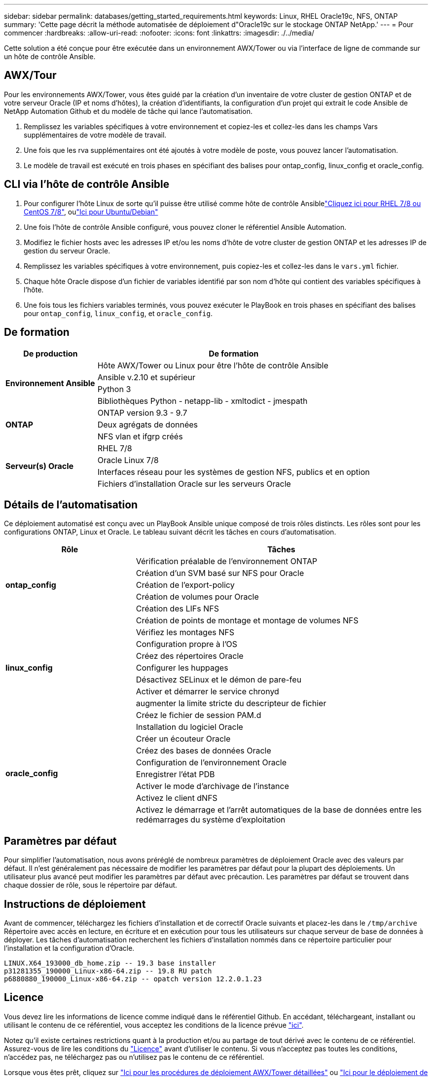 ---
sidebar: sidebar 
permalink: databases/getting_started_requirements.html 
keywords: Linux, RHEL Oracle19c, NFS, ONTAP 
summary: 'Cette page décrit la méthode automatisée de déploiement d"Oracle19c sur le stockage ONTAP NetApp.' 
---
= Pour commencer
:hardbreaks:
:allow-uri-read: 
:nofooter: 
:icons: font
:linkattrs: 
:imagesdir: ./../media/


[role="lead"]
Cette solution a été conçue pour être exécutée dans un environnement AWX/Tower ou via l'interface de ligne de commande sur un hôte de contrôle Ansible.



== AWX/Tour

Pour les environnements AWX/Tower, vous êtes guidé par la création d'un inventaire de votre cluster de gestion ONTAP et de votre serveur Oracle (IP et noms d'hôtes), la création d'identifiants, la configuration d'un projet qui extrait le code Ansible de NetApp Automation Github et du modèle de tâche qui lance l'automatisation.

. Remplissez les variables spécifiques à votre environnement et copiez-les et collez-les dans les champs Vars supplémentaires de votre modèle de travail.
. Une fois que les rva supplémentaires ont été ajoutés à votre modèle de poste, vous pouvez lancer l'automatisation.
. Le modèle de travail est exécuté en trois phases en spécifiant des balises pour ontap_config, linux_config et oracle_config.




== CLI via l'hôte de contrôle Ansible

. Pour configurer l'hôte Linux de sorte qu'il puisse être utilisé comme hôte de contrôle Ansiblelink:../automation/automation_rhel_centos_setup.html["Cliquez ici pour RHEL 7/8 ou CentOS 7/8"], oulink:../automation/automation_ubuntu_debian_setup.html["Ici pour Ubuntu/Debian"]
. Une fois l'hôte de contrôle Ansible configuré, vous pouvez cloner le référentiel Ansible Automation.
. Modifiez le fichier hosts avec les adresses IP et/ou les noms d'hôte de votre cluster de gestion ONTAP et les adresses IP de gestion du serveur Oracle.
. Remplissez les variables spécifiques à votre environnement, puis copiez-les et collez-les dans le `vars.yml` fichier.
. Chaque hôte Oracle dispose d'un fichier de variables identifié par son nom d'hôte qui contient des variables spécifiques à l'hôte.
. Une fois tous les fichiers variables terminés, vous pouvez exécuter le PlayBook en trois phases en spécifiant des balises pour `ontap_config`, `linux_config`, et `oracle_config`.




== De formation

[cols="3, 9"]
|===
| De production | De formation 


.4+| *Environnement Ansible* | Hôte AWX/Tower ou Linux pour être l'hôte de contrôle Ansible 


| Ansible v.2.10 et supérieur 


| Python 3 


| Bibliothèques Python - netapp-lib - xmltodict - jmespath 


.3+| *ONTAP* | ONTAP version 9.3 - 9.7 


| Deux agrégats de données 


| NFS vlan et ifgrp créés 


.5+| *Serveur(s) Oracle* | RHEL 7/8 


| Oracle Linux 7/8 


| Interfaces réseau pour les systèmes de gestion NFS, publics et en option 


| Fichiers d'installation Oracle sur les serveurs Oracle 
|===


== Détails de l'automatisation

Ce déploiement automatisé est conçu avec un PlayBook Ansible unique composé de trois rôles distincts. Les rôles sont pour les configurations ONTAP, Linux et Oracle. Le tableau suivant décrit les tâches en cours d'automatisation.

[cols="4, 9"]
|===
| Rôle | Tâches 


.5+| *ontap_config* | Vérification préalable de l'environnement ONTAP 


| Création d'un SVM basé sur NFS pour Oracle 


| Création de l'export-policy 


| Création de volumes pour Oracle 


| Création des LIFs NFS 


.9+| *linux_config* | Création de points de montage et montage de volumes NFS 


| Vérifiez les montages NFS 


| Configuration propre à l'OS 


| Créez des répertoires Oracle 


| Configurer les huppages 


| Désactivez SELinux et le démon de pare-feu 


| Activer et démarrer le service chronyd 


| augmenter la limite stricte du descripteur de fichier 


| Créez le fichier de session PAM.d 


.8+| *oracle_config* | Installation du logiciel Oracle 


| Créer un écouteur Oracle 


| Créez des bases de données Oracle 


| Configuration de l'environnement Oracle 


| Enregistrer l'état PDB 


| Activer le mode d'archivage de l'instance 


| Activez le client dNFS 


| Activez le démarrage et l'arrêt automatiques de la base de données entre les redémarrages du système d'exploitation 
|===


== Paramètres par défaut

Pour simplifier l'automatisation, nous avons préréglé de nombreux paramètres de déploiement Oracle avec des valeurs par défaut. Il n'est généralement pas nécessaire de modifier les paramètres par défaut pour la plupart des déploiements. Un utilisateur plus avancé peut modifier les paramètres par défaut avec précaution. Les paramètres par défaut se trouvent dans chaque dossier de rôle, sous le répertoire par défaut.



== Instructions de déploiement

Avant de commencer, téléchargez les fichiers d'installation et de correctif Oracle suivants et placez-les dans le `/tmp/archive` Répertoire avec accès en lecture, en écriture et en exécution pour tous les utilisateurs sur chaque serveur de base de données à déployer. Les tâches d'automatisation recherchent les fichiers d'installation nommés dans ce répertoire particulier pour l'installation et la configuration d'Oracle.

[listing]
----
LINUX.X64_193000_db_home.zip -- 19.3 base installer
p31281355_190000_Linux-x86-64.zip -- 19.8 RU patch
p6880880_190000_Linux-x86-64.zip -- opatch version 12.2.0.1.23
----


== Licence

Vous devez lire les informations de licence comme indiqué dans le référentiel Github. En accédant, téléchargeant, installant ou utilisant le contenu de ce référentiel, vous acceptez les conditions de la licence prévue link:https://github.com/NetApp-Automation/na_oracle19c_deploy/blob/master/LICENSE.TXT["ici"^].

Notez qu'il existe certaines restrictions quant à la production et/ou au partage de tout dérivé avec le contenu de ce référentiel. Assurez-vous de lire les conditions du link:https://github.com/NetApp-Automation/na_oracle19c_deploy/blob/master/LICENSE.TXT["Licence"^] avant d'utiliser le contenu. Si vous n'acceptez pas toutes les conditions, n'accédez pas, ne téléchargez pas ou n'utilisez pas le contenu de ce référentiel.

Lorsque vous êtes prêt, cliquez sur link:awx_automation.html["Ici pour les procédures de déploiement AWX/Tower détaillées"] ou link:cli_automation.html["Ici pour le déploiement de CLI"].
